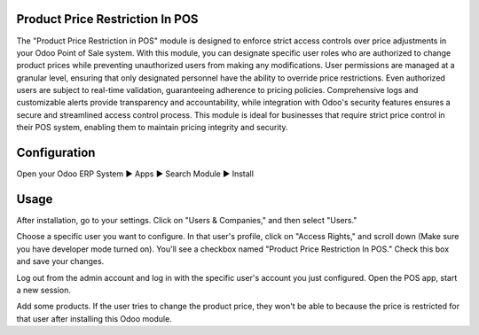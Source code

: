 ================================
Product Price Restriction In POS
================================
The "Product Price Restriction in POS" module is designed to enforce strict access controls over price adjustments in your Odoo Point of Sale system. With this module, you can designate specific user roles who are authorized to change product prices while preventing unauthorized users from making any modifications. User permissions are managed at a granular level, ensuring that only designated personnel have the ability to override price restrictions. Even authorized users are subject to real-time validation, guaranteeing adherence to pricing policies. Comprehensive logs and customizable alerts provide transparency and accountability, while integration with Odoo's security features ensures a secure and streamlined access control process. This module is ideal for businesses that require strict price control in their POS system, enabling them to maintain pricing integrity and security.

=============
Configuration
=============
Open your Odoo ERP System  ▶ Apps ▶ Search Module ▶ Install

=====
Usage
=====
After installation, go to your settings. Click on "Users & Companies," and then select "Users."

Choose a specific user you want to configure. In that user's profile, click on "Access Rights," and scroll down (Make sure you have developer mode turned on). You'll see a checkbox named "Product Price Restriction In POS." Check this box and save your changes.

Log out from the admin account and log in with the specific user's account you just configured. Open the POS app, start a new session.

Add some products. If the user tries to change the product price, they won't be able to because the price is restricted for that user after installing this Odoo module.

